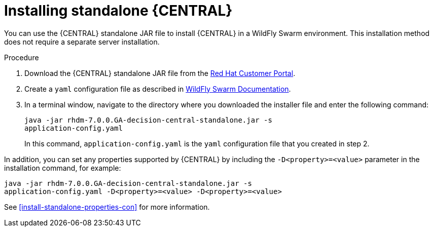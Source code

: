 [id='install-dc-standalone-proc']
= Installing standalone {CENTRAL} 

You can use the {CENTRAL} standalone JAR file to install {CENTRAL} in a WildFly Swarm environment. This installation method does not require a separate server installation.

.Procedure

. Download the {CENTRAL} standalone JAR file from the https://access.redhat.com[Red Hat Customer Portal].
. Create a `yaml` configuration file as described in http://docs.wildfly-swarm.io/2017.12.1/#configuring-an-application-using-yaml[WildFly Swarm Documentation].
. In a terminal window, navigate to the directory where you downloaded the installer file and enter the following command:
+
[source]
----
java -jar rhdm-7.0.0.GA-decision-central-standalone.jar -s
application-config.yaml
----
+
In this command, `application-config.yaml` is the `yaml` configuration file that you created in step 2.

In addition, you can set any properties supported by {CENTRAL} by including the `-D<property>=<value>` parameter in the installation command, for example:
[source]
----
java -jar rhdm-7.0.0.GA-decision-central-standalone.jar -s
application-config.yaml -D<property>=<value> -D<property>=<value>
----

See <<install-standalone-properties-con>> for more information.

